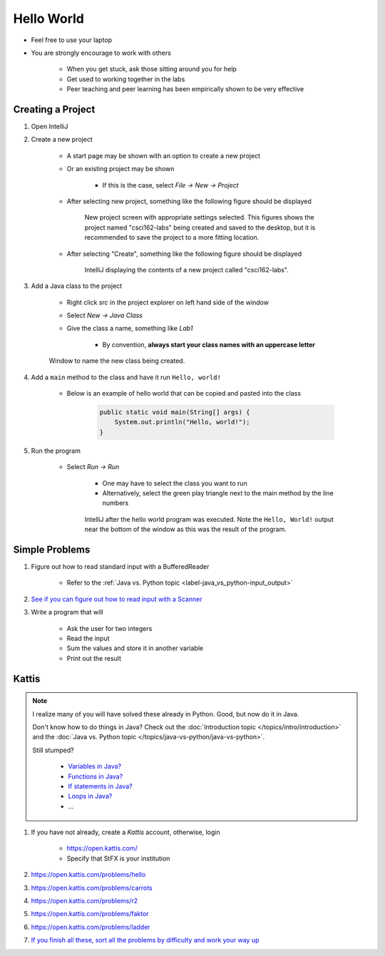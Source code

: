 ***********
Hello World
***********

* Feel free to use your laptop
* You are strongly encourage to work with others

    * When you get stuck, ask those sitting around you for help
    * Get used to working together in the labs
    * Peer teaching and peer learning has been empirically shown to be very effective



Creating a Project
==================

#. Open IntelliJ

#. Create a new project

    * A start page may be shown with an option to create a new project
    * Or an existing project may be shown

        * If this is the case, select *File -> New -> Project*


    * After selecting new project, something like the following figure should be displayed

        .. figure:: new_project.png
            :width: 500 px
            :align: center

            New project screen with appropriate settings selected. This figures shows the project named "csci162-labs"
            being created and saved to the desktop, but it is recommended to save the project to a more fitting
            location.


    * After selecting "Create", something like the following figure should be displayed

        .. figure:: empty_project.png
            :width: 600 px
            :align: center

            IntelliJ displaying the contents of a new project called "csci162-labs".


#. Add a Java class to the project

    * Right click *src* in the project explorer on left hand side of the window
    * Select *New -> Java Class*
    * Give the class a name, something like *Lab1*

        * By convention, **always start your class names with an uppercase letter**

    .. figure:: new_class.png
        :width: 350 px
        :align: center

        Window to name the new class being created.


#. Add a ``main`` method to the class and have it run ``Hello, world!``

    * Below is an example of hello world that can be copied and pasted into the class

        .. code-block:: java

            public static void main(String[] args) {
                System.out.println("Hello, world!");
            }


#. Run the program

    * Select *Run -> Run*

        * One may have to select the class you want to run
        * Alternatively, select the green play triangle next to the main method by the line numbers

        .. figure:: hello_world_project.png
            :width: 600 px
            :align: center

            IntelliJ after the hello world program was executed. Note the ``Hello, World!`` output near the bottom of
            the window as this was the result of the program.



Simple Problems
===============

#. Figure out how to read standard input with a BufferedReader

    * Refer to the :ref:`Java vs. Python topic <label-java_vs_python-input_output>`


#. `See if you can figure out how to read input with a Scanner <https://www.google.com/search?q=java+scanner+example>`_


#. Write a program that will

    * Ask the user for two integers
    * Read the input
    * Sum the values and store it in another variable
    * Print out the result


Kattis
======

.. note::

    I realize many of you will have solved these already in Python. Good, but now do it in Java.

    Don't know how to do things in Java?
    Check out the :doc:`Introduction topic </topics/intro/introduction>`
    and the :doc:`Java vs. Python topic </topics/java-vs-python/java-vs-python>`.

    Still stumped?

        * `Variables in Java? <https://www.google.ca/search?q=variables+in+java>`_
        * `Functions in Java? <https://www.google.ca/search?q=functions+in+java>`_
        * `If statements in Java? <https://www.google.ca/search?q=if+statements+in+java>`_
        * `Loops in Java? <https://www.google.ca/search?q=loops+in+java>`_
        * ...

#. If you have not already, create a *Kattis* account, otherwise, login

    * https://open.kattis.com/
    * Specify that StFX is your institution

#. https://open.kattis.com/problems/hello
#. https://open.kattis.com/problems/carrots
#. https://open.kattis.com/problems/r2
#. https://open.kattis.com/problems/faktor
#. https://open.kattis.com/problems/ladder
#. `If you finish all these, sort all the problems by difficulty and work your way up <https://open.kattis.com/problems?order=problem_difficulty>`_
